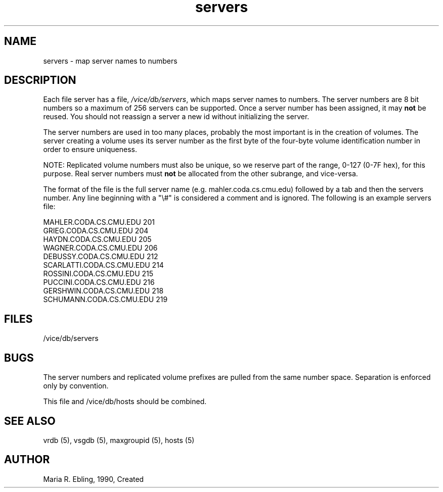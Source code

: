 .if n .ds Q \&"
.if t .ds Q ``
.if n .ds U \&"
.if t .ds U ''
.TH "servers" 5
.tr \&
.nr bi 0
.nr ll 0
.nr el 0
.de DS
..
.de DE
..
.de Pp
.ie \\n(ll>0 \{\
.ie \\n(bi=1 \{\
.nr bi 0
.if \\n(t\\n(ll=0 \{.IP \\(bu\}
.if \\n(t\\n(ll=1 \{.IP \\n+(e\\n(el.\}
.\}
.el .sp
.\}
.el \{\
.ie \\nh=1 \{\
.LP
.nr h 0
.\}
.el .PP
.\}
..
.SH NAME

.Pp
servers - map server names to numbers
.Pp
.Pp
.Pp
.Pp
.SH DESCRIPTION

.Pp
Each file server has a file, \fI/vice/db/servers\fP, which maps server names to numbers.
The server numbers are 8 bit numbers so a maximum of 256 servers can be supported.
Once a server number has been assigned, it may \fBnot\fP be reused.
You should not reassign a server a new id without initializing the server.
.Pp
The server numbers are used in too many places, probably the most important is
in the creation of volumes.  The server creating a volume uses its server number
as the first byte of the four-byte volume identification number in order to ensure uniqueness.
.Pp
NOTE: Replicated volume numbers must also be unique, so we reserve part of the range,
0-127 (0-7F hex), for this purpose.  Real server numbers must \fBnot\fP be allocated from
the other subrange, and vice-versa.
.Pp
The format of the file is the full server name (e.g. mahler.coda.cs.cmu.edu)
followed by a tab and then the servers number.  Any line beginning with a \&"\e#\&"
is considered a comment and is ignored.  The following is an example servers
file:
.Pp
.DS
.sp
.ft RR
.nf
MAHLER.CODA.CS.CMU.EDU          201
GRIEG.CODA.CS.CMU.EDU           204
HAYDN.CODA.CS.CMU.EDU           205
WAGNER.CODA.CS.CMU.EDU          206
DEBUSSY.CODA.CS.CMU.EDU         212
SCARLATTI.CODA.CS.CMU.EDU       214
ROSSINI.CODA.CS.CMU.EDU         215
PUCCINI.CODA.CS.CMU.EDU         216
GERSHWIN.CODA.CS.CMU.EDU        218
SCHUMANN.CODA.CS.CMU.EDU        219
.DE
.fi
.ec
.ft P
.sp
.Pp
.Pp
.Pp
.Pp
.SH FILES

.Pp
/vice/db/servers
.Pp
.Pp
.SH BUGS

.Pp
The server numbers and replicated volume prefixes are pulled from the same number space.
Separation is enforced only by convention.
.Pp
This file and /vice/db/hosts should be combined.
.Pp
.Pp
.SH SEE ALSO

.Pp
vrdb (5), vsgdb (5), maxgroupid (5), hosts (5)
.Pp
.Pp
.Pp
.SH AUTHOR

.Pp
Maria R. Ebling, 1990, Created
.Pp
.Pp

